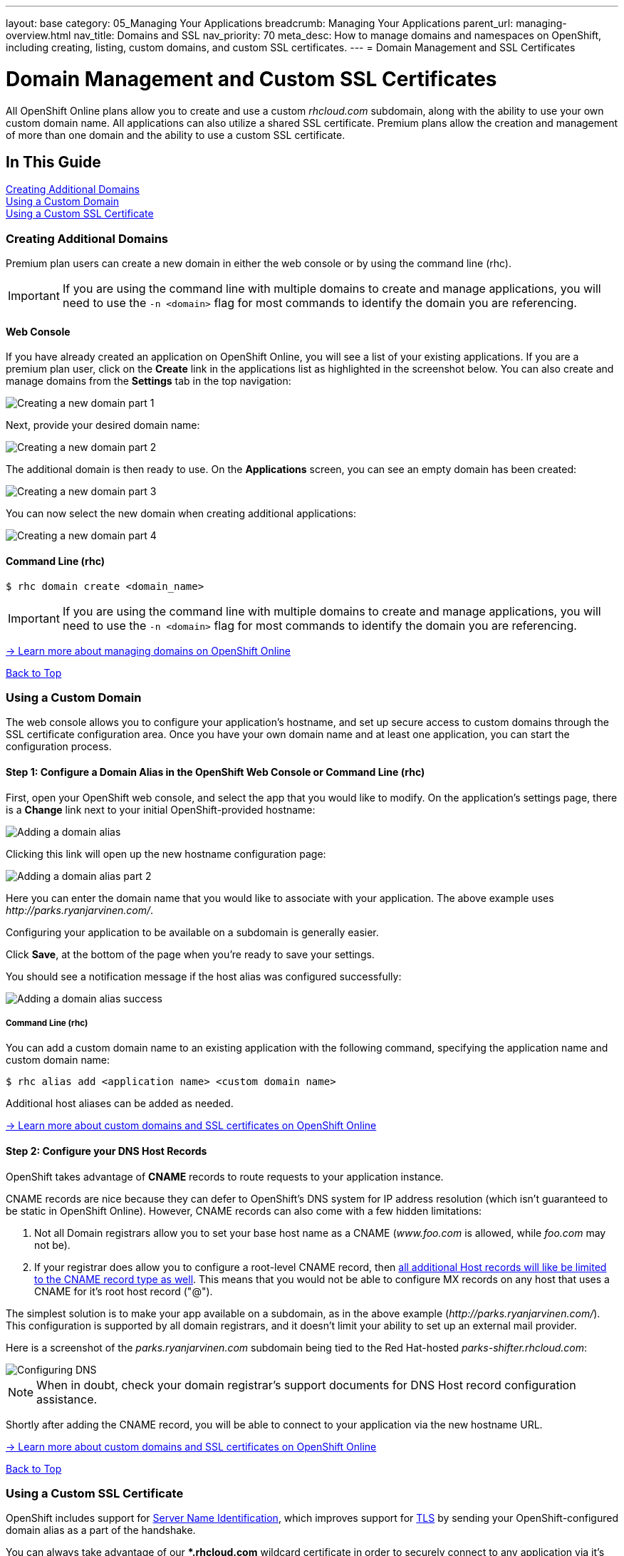 ---
layout: base
category: 05_Managing Your Applications
breadcrumb: Managing Your Applications
parent_url: managing-overview.html
nav_title: Domains and SSL
nav_priority: 70
meta_desc: How to manage domains and namespaces on OpenShift, including creating, listing, custom domains, and custom SSL certificates.
---
= Domain Management and SSL Certificates

[[top]]
[float]
= Domain Management and Custom SSL Certificates
[.lead]
All OpenShift Online plans allow you to create and use a custom _rhcloud.com_ subdomain, along with the ability to use your own custom domain name. All applications can also utilize a shared SSL certificate. Premium plans allow the creation and management of more than one domain and the ability to use a custom SSL certificate.

== In This Guide
link:#creating-additional-domains[Creating Additional Domains] +
link:#using-a-custom-domain[Using a Custom Domain] +
link:#using-a-custom-ssl-certificate[Using a Custom SSL Certificate] +

[[creating-additional-domains]]
=== Creating Additional Domains
Premium plan users can create a new domain in either the web console or by using the command line (rhc).

IMPORTANT: If you are using the command line with multiple domains to create and manage applications, you will need to use the `-n <domain>` flag for most commands to identify the domain you are referencing.

==== Web Console
If you have already created an application on OpenShift Online, you will see a list of your existing applications. If you are a premium plan user, click on the *Create* link in the applications list as highlighted in the screenshot below. You can also create and manage domains from the *Settings* tab in the top navigation:

image::overview-platform-features-7.png[Creating a new domain part 1]

Next, provide your desired domain name:

image::overview-platform-features-8.png[Creating a new domain part 2]

The additional domain is then ready to use. On the *Applications* screen, you can see an empty domain has been created:

image::overview-platform-features-9.png[Creating a new domain part 3]

You can now select the new domain when creating additional applications:

image::overview-platform-features-10.png[Creating a new domain part 4]

==== Command Line (rhc)

[source]
----
$ rhc domain create <domain_name>
----

IMPORTANT: If you are using the command line with multiple domains to create and manage applications, you will need to use the `-n <domain>` flag for most commands to identify the domain you are referencing.

link:https://access.redhat.com/site/documentation/en-US/OpenShift_Online/2.0/html/User_Guide/chap-Domains.html[-> Learn more about managing domains on OpenShift Online]

link:#top[Back to Top]

[[using-a-custom-domain]]
=== Using a Custom Domain
The web console allows you to configure your application's hostname, and set up secure access to custom domains through the SSL certificate configuration area. Once you have your own domain name and at least one application, you can start the configuration process.

==== Step 1: Configure a Domain Alias in the OpenShift Web Console or Command Line (rhc)
First, open your OpenShift web console, and select the app that you would like to modify. On the application's settings page, there is a *Change* link next to your initial OpenShift-provided hostname:

image::overview-platform-features-11.png[Adding a domain alias]

Clicking this link will open up the new hostname configuration page:

image::overview-platform-features-12.png[Adding a domain alias part 2]

Here you can enter the domain name that you would like to associate with your application. The above example uses _\http://parks.ryanjarvinen.com/_.

Configuring your application to be available on a subdomain is generally easier.

Click *Save*, at the bottom of the page when you're ready to save your settings.

You should see a notification message if the host alias was configured successfully:

image::overview-platform-features-13.png[Adding a domain alias success]

===== Command Line (rhc)
You can add a custom domain name to an existing application with the following command, specifying the application name and custom domain name:

[source]
----
$ rhc alias add <application name> <custom domain name>
----

Additional host aliases can be added as needed.

link:https://access.redhat.com/site/documentation/en-US/OpenShift_Online/2.0/html/User_Guide/sect-Custom_Domains_and_SSL_Certificates.html[-> Learn more about custom domains and SSL certificates on OpenShift Online]

==== Step 2: Configure your DNS Host Records
OpenShift takes advantage of *CNAME* records to route requests to your application instance.

CNAME records are nice because they can defer to OpenShift's DNS system for IP address resolution (which isn't guaranteed to be static in OpenShift Online). However, CNAME records can also come with a few hidden limitations:

. Not all Domain registrars allow you to set your base host name as a CNAME (_www.foo.com_ is allowed, while _foo.com_ may not be).
. If your registrar does allow you to configure a root-level CNAME record, then link:http://tools.ietf.org/search/rfc1912#section-2.4[all additional Host records will like be limited to the CNAME record type as well]. This means that you would not be able to configure MX records on any host that uses a CNAME for it's root host record ("@").

The simplest solution is to make your app available on a subdomain, as in the above example (_\http://parks.ryanjarvinen.com/_). This configuration is supported by all domain registrars, and it doesn't limit your ability to set up an external mail provider.

Here is a screenshot of the _parks.ryanjarvinen.com_ subdomain being tied to the Red Hat-hosted _parks-shifter.rhcloud.com_:

image::overview-platform-features-14.png[Configuring DNS]

NOTE: When in doubt, check your domain registrar's support documents for DNS Host record configuration assistance.

Shortly after adding the CNAME record, you will be able to connect to your application via the new hostname URL.

link:https://access.redhat.com/site/documentation/en-US/OpenShift_Online/2.0/html/User_Guide/sect-Custom_Domains_and_SSL_Certificates.html[-> Learn more about custom domains and SSL certificates on OpenShift Online]

link:#top[Back to Top]

[[using-a-custom-ssl-certificate]]
=== Using a Custom SSL Certificate
OpenShift includes support for link:http://en.wikipedia.org/wiki/Server_Name_Indication[Server Name Identification], which improves support for link:http://en.wikipedia.org/wiki/Server_Name_Indication#How_SNI_fixes_the_problem[TLS] by sending your OpenShift-configured domain alias as a part of the handshake.

You can always take advantage of our **.rhcloud.com* wildcard certificate in order to securely connect to any application via it's original, OpenShift-provided hostname URL.

Support for enabling *HTTPS* connections to custom, aliased hostnames is available for users of https://www.openshift.com/products/pricing[OpenShift Online's premium plans].

If you are still getting by on the link:https://www.openshift.com/products/pricing[Free Plan], you'll see a warning message at the top of your application's SSL configuration area. Upgrading to the Bronze or Silver plan adds support for providing your own SSL cert.

==== Web Console

image::overview-platform-features-15.png[SSL Certificate]

After saving, you should be able to make HTTPS-based connections to your hosted application on your custom domain.

==== Command Line (rhc)
You can add a custom SSL certificate to an alias with the following command:

[source]
----
$ rhc alias update-cert <application_name> <domain_name> --certificate <cert_file> --private-key <key_file>
----

If the private key is encrypted, specify the passphrase with the --passphrase option.

==== Generating a CSR (Certificate Signing Request)

===== Where should I generate the CSR?
You can either generate the CSR on your workstation (if you have openssl installed) or ssh to your gear (`rhc app ssh`) to generate your CSR.  Either way should work fine.

TIP: It can help to create your files with the name of the domain that you are creating them for, this helps keep them all organized.  The following guide uses *example.com* to represent whatever domain you are creating your CSR for.  Feel free to use this method, or your own.

===== Generate a private key
Enter the following command (either on your workstation or once you have SSHed to your gear) and hit *Enter*.  This will create a 2048-bit key that you will use to create your CSR.  You will also need this file when you load your SSL certificate into the OpenShift Web Console.

You must enter a passphrase during this step, but don't worry, you can remove it later.  If you plan on removing the passphrase just choose something simple like 'password'.

[source]
----
$ openssl genrsa -des3 -out example.com.key 2048
Generating RSA private key, 2048 bit long modulus
..................+++
.....................+++
e is 65537 (0x10001)
Enter pass phrase for example.com:
Verifying - Enter pass phrase for example.com.key:
----

===== Generate the CSR
Now that you have a private key you can generate the CSR.  Enter the below command and hit *Enter*, making sure that you are in the same directory as the key file you generated earlier.  Enter the same passphrase that you used earlier when generating your key file.

Now you are ready to enter the information for the CSR.  The most important part is to make sure that the "Common Name" matches the domain name that you are going to use with your OpenShift application.  Fill in all of the other fields to the best of your knowledge. You do not need to include a "challenge password" or "optional company name".

[source]
----
$ openssl req -new -key example.com.key -out example.com.csr
Enter pass phrase for example.com.key:
You are about to be asked to enter information that will be incorporated
into your certificate request.
What you are about to enter is what is called a Distinguished Name or a DN.
There are quite a few fields but you can leave some blank
For some fields there will be a default value,
If you enter '.', the field will be left blank.
-----
Country Name (2 letter code) [AU]:US
State or Province Name (full name) [Some-State]:North Carolina
Locality Name (eg, city) []:Raleigh
Organization Name (eg, company) [Internet Widgits Pty Ltd]:Red Hat, Inc
Organizational Unit Name (eg, section) []:OpenShift
Common Name (e.g. server FQDN or YOUR name) []:www.example.com
Email Address []:postmaster@example.com

Please enter the following 'extra' attributes
to be sent with your certificate request
A challenge password []:
An optional company name []:Red Hat, Inc
----

Now you should have two files, *example.com.key*, and *example.com.csr*.

===== (Optional) Remove the Passphrase from the Key file
You do NOT have to remove the passphrase from the key file, OpenShift supports key files with passphrases and provides a field to enter the passphrase when installing the certificate.

Use the below commands to remove the passphrase from your key file, make sure that you enter the same passphrase that you used when creating the key earlier.

[source]
----
$ cp example.com.key example.com.key.temp
$ openssl rsa -in example.com.key.temp -out example.com.key
Enter pass phrase for example.com.key.temp:
writing RSA key
----

===== What do I do with all of these files?
The CSR file is what you submit to the company that you are purchasing your SSL Certificate from.  Once you have submitted that file, they will send you a ZIP file with more files in it, including your SSL Certificate and any Chain Certificates that you might need.

For more information on how to install your new SSL Certificate on OpenShift link:#using-a-custom-ssl-certificate[click here].

link:https://access.redhat.com/site/documentation/en-US/OpenShift_Online/2.0/html/User_Guide/sect-Custom_Domains_and_SSL_Certificates.html[-> Learn more about custom domains and SSL certificates on OpenShift Online]

link:#top[Back to Top]
